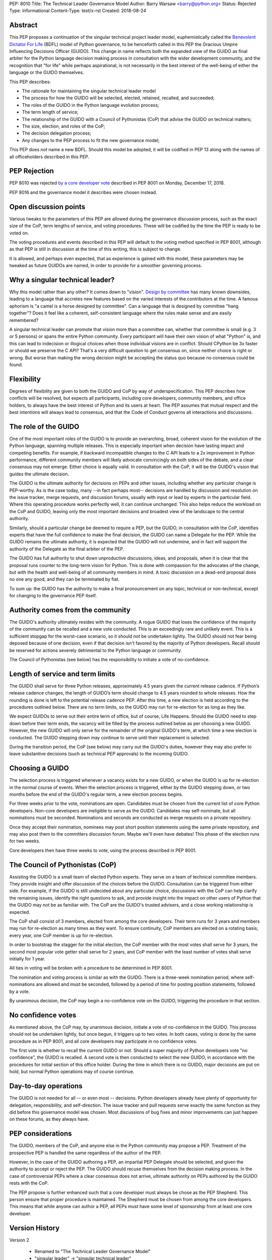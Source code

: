 PEP: 8010
Title: The Technical Leader Governance Model
Author: Barry Warsaw <barry@python.org>
Status: Rejected
Type: Informational
Content-Type: text/x-rst
Created: 2018-08-24


Abstract
========

This PEP proposes a continuation of the singular technical project
leader model, euphemistically called the `Benevolent Dictator For Life
<https://en.wikipedia.org/wiki/Benevolent_dictator_for_life>`_ (BDFL)
model of Python governance, to be henceforth called in this PEP the
Gracious Umpire Influencing Decisions Officer (GUIDO).  This change in
name reflects both the expanded view of the GUIDO as final arbiter for
the Python language decision making process in consultation with the
wider development community, and the recognition that "for life" while
perhaps aspirational, is not necessarily in the best interest of the
well-being of either the language or the GUIDO themselves.

This PEP describes:

* The rationale for maintaining the singular technical leader model
* The process for how the GUIDO will be selected, elected, retained,
  recalled, and succeeded;
* The roles of the GUIDO in the Python language evolution process;
* The term length of service;
* The relationship of the GUIDO with a Council of Pythonistas (CoP)
  that advise the GUIDO on technical matters;
* The size, election, and roles of the CoP;
* The decision delegation process;
* Any changes to the PEP process to fit the new governance model;

This PEP does *not* name a new BDFL.  Should this model be adopted, it
will be codified in PEP 13 along with the names of all officeholders
described in this PEP.


PEP Rejection
=============

PEP 8010 was rejected `by a core developer vote
<https://discuss.python.org/t/python-governance-vote-december-2018-results/546/>`__
described in PEP 8001 on Monday, December 17, 2018.

PEP 8016 and the governance model it describes were chosen instead.


Open discussion points
======================

Various tweaks to the parameters of this PEP are allowed during the
governance discussion process, such as the exact size of the CoP, term
lengths of service, and voting procedures.  These will be codified by
the time the PEP is ready to be voted on.

The voting procedures and events described in this PEP will default to
the voting method specified in PEP 8001, although as that PEP is still
in discussion at the time of this writing, this is subject to change.

It is allowed, and perhaps even expected, that as experience is gained
with this model, these parameters may be tweaked as future GUIDOs are
named, in order to provide for a smoother governing process.


Why a singular technical leader?
================================

Why this model rather than any other?  It comes down to "vision".
`Design by committee`_ has many known downsides, leading to a language
that accretes new features based on the varied interests of the
contributors at the time.  A famous aphorism is "a camel is a horse
designed by committee".  Can a language that is designed by committee
"hang together"?  Does it feel like a coherent, self-consistent
language where the rules make sense and are easily remembered?

A singular technical leader can promote that vision more than a
committee can, whether that committee is small (e.g. 3 or 5 persons)
or spans the entire Python community.  Every participant will have
their own vision of what "Python" is, and this can lead to indecision
or illogical choices when those individual visions are in conflict.
Should CPython be 3x faster or should we preserve the C API?  That's a
very difficult question to get consensus on, since neither choice is
right or wrong.  But worse than making the wrong decision might be
accepting the status quo because no consensus could be found.


Flexibility
===========

Degrees of flexibility are given to both the GUIDO and CoP by way of
underspecification.  This PEP describes how conflicts will be
resolved, but expects all participants, including core developers,
community members, and office holders, to always have the best
interest of Python and its users at heart.  The PEP assumes that
mutual respect and the best intentions will always lead to consensus,
and that the Code of Conduct governs all interactions and discussions.


The role of the GUIDO
=====================

One of the most important roles of the GUIDO is to provide an
overarching, broad, coherent vision for the evolution of the Python
language, spanning multiple releases.  This is especially important
when decision have lasting impact and competing benefits.  For
example, if backward incompatible changes to the C API leads to a 2x
improvement in Python performance, different community members will
likely advocate convincingly on both sides of the debate, and a clear
consensus may not emerge.  Either choice is equally valid.  In
consultation with the CoP, it will be the GUIDO's vision that guides
the ultimate decision.

The GUIDO is the ultimate authority for decisions on PEPs and other
issues, including whether any particular change is PEP-worthy.  As is
the case today, many --in fact perhaps most-- decisions are handled by
discussion and resolution on the issue tracker, merge requests, and
discussion forums, usually with input or lead by experts in the
particular field.  Where this operating procedure works perfectly
well, it can continue unchanged.  This also helps reduce the workload
on the CoP and GUIDO, leaving only the most important decisions and
broadest view of the landscape to the central authority.

Similarly, should a particular change be deemed to require a PEP, but
the GUIDO, in consultation with the CoP, identifies experts that have
the full confidence to make the final decision, the GUIDO can name a
Delegate for the PEP.  While the GUIDO remains the ultimate authority,
it is expected that the GUIDO will not undermine, and in fact will
support the authority of the Delegate as the final arbiter of the PEP.

The GUIDO has full authority to shut down unproductive discussions,
ideas, and proposals, when it is clear that the proposal runs counter
to the long-term vision for Python.  This is done with compassion for
the advocates of the change, but with the health and well-being of all
community members in mind.  A toxic discussion on a dead-end proposal
does no one any good, and they can be terminated by fiat.

To sum up: the GUIDO has the authority to make a final pronouncement
on any topic, technical or non-technical, except for changing to the
governance PEP itself.


Authority comes from the community
==================================

The GUIDO's authority ultimately resides with the community.  A rogue
GUIDO that loses the confidence of the majority of the community can
be recalled and a new vote conducted.  This is an exceedingly rare and
unlikely event.  This is a sufficient stopgap for the worst-case
scenario, so it should not be undertaken lightly.  The GUIDO should
not fear being deposed because of one decision, even if that decision
isn't favored by the majority of Python developers.  Recall should be
reserved for actions severely detrimental to the Python language or
community.

The Council of Pythonistas (see below) has the responsibility to
initiate a vote of no-confidence.


Length of service and term limits
=================================

The GUIDO shall serve for three Python releases, approximately 4.5
years given the current release cadence.  If Python’s release cadence
changes, the length of GUIDO’s term should change to 4.5 years rounded
to whole releases. How the rounding is done is left to the potential
release cadence PEP.  After this time, a new election is held
according to the procedures outlined below.  There are no term limits,
so the GUIDO may run for re-election for as long as they like.

We expect GUIDOs to serve out their entire term of office, but of
course, Life Happens.  Should the GUIDO need to step down before their
term ends, the vacancy will be filled by the process outlined below as
per choosing a new GUIDO.  However, the new GUIDO will only serve for
the remainder of the original GUIDO's term, at which time a new
election is conducted.  The GUIDO stepping down may continue to serve
until their replacement is selected.

During the transition period, the CoP (see below) may carry out the
GUIDO's duties, however they may also prefer to leave substantive
decisions (such as technical PEP approvals) to the incoming GUIDO.


Choosing a GUIDO
================

The selection process is triggered whenever a vacancy exists for a new
GUIDO, or when the GUIDO is up for re-election in the normal course of
events.  When the selection process is triggered, either by the GUIDO
stepping down, or two months before the end of the GUIDO's regular
term, a new election process begins.

For three weeks prior to the vote, nominations are open.   Candidates
must be chosen from the current list of core Python developers.
Non-core developers are ineligible to serve as the GUIDO.  Candidates
may self-nominate, but all nominations must be seconded.  Nominations
and seconds are conducted as merge requests on a private repository.

Once they accept their nomination, nominees may post short position
statements using the same private repository, and may also post them
to the committers discussion forum.  Maybe we'll even have debates!
This phase of the election runs for two weeks.

Core developers then have three weeks to vote, using the process
described in PEP 8001.


The Council of Pythonistas (CoP)
================================

Assisting the GUIDO is a small team of elected Python experts.  They
serve on a team of technical committee members.  They provide insight
and offer discussion of the choices before the GUIDO.  Consultation
can be triggered from either side.  For example, if the GUIDO is still
undecided about any particular choice, discussions with the CoP can
help clarify the remaining issues, identify the right questions to
ask, and provide insight into the impact on other users of Python that
the GUIDO may not be as familiar with.  The CoP are the GUIDO's
trusted advisers, and a close working relationship is expected.

The CoP shall consist of 3 members, elected from among the core
developers.  Their term runs for 3 years and members may run for
re-election as many times as they want.  To ensure continuity, CoP
members are elected on a rotating basis; every year, one CoP member is
up for re-election.

In order to bootstrap the stagger for the initial election, the CoP
member with the most votes shall serve for 3 years, the second most
popular vote getter shall serve for 2 years, and CoP member with the
least number of votes shall serve initially for 1 year.

All ties in voting will be broken with a procedure to be determined in
PEP 8001.

The nomination and voting process is similar as with the GUIDO.  There
is a three-week nomination period, where self-nominations are allowed
and must be seconded, followed by a period of time for posting
position statements, followed by a vote.

By unanimous decision, the CoP may begin a no-confidence vote on the
GUIDO, triggering the procedure in that section.


No confidence votes
===================

As mentioned above, the CoP may, by unanimous decision, initiate a
vote of no-confidence in the GUIDO.  This process should not be
undertaken lightly, but once begun, it triggers up to two votes.  In
both cases, voting is done by the same procedure as in PEP 8001, and
all core developers may participate in no confidence votes.

The first vote is whether to recall the current GUIDO or not.  Should
a super majority of Python developers vote "no confidence", the GUIDO
is recalled.  A second vote is then conducted to select the new GUIDO,
in accordance with the procedures for initial section of this office
holder.  During the time in which there is no GUIDO, major decisions
are put on hold, but normal Python operations may of course continue.


Day-to-day operations
=====================

The GUIDO is not needed for all -- or even most -- decisions.  Python
developers already have plenty of opportunity for delegation,
responsibility, and self-direction.  The issue tracker and pull
requests serve exactly the same function as they did before this
governance model was chosen.  Most discussions of bug fixes and minor
improvements can just happen on these forums, as they always have.


PEP considerations
==================

The GUIDO, members of the CoP, and anyone else in the Python community
may propose a PEP.  Treatment of the prospective PEP is handled the
same regardless of the author of the PEP.

However, in the case of the GUIDO authoring a PEP, an impartial PEP
Delegate should be selected, and given the authority to accept or
reject the PEP.  The GUIDO should recuse themselves from the decision
making process.  In the case of controversial PEPs where a clear
consensus does not arrive, ultimate authority on PEPs authored by the
GUIDO rests with the CoP.

The PEP propose is further enhanced such that a core developer must
always be chose as the PEP Shepherd.  This person ensure that proper
procedure is maintained.  The Shepherd must be chosen from among the
core developers.  This means that while anyone can author a PEP, all
PEPs must have some level of sponsorship from at least one core
developer.


Version History
===============

Version 2

 - Renamed to "The Technical Leader Governance Model"
 - "singular leader" -> "singular technical leader"
 - The adoption of PEP 8001 voting procedures is tentative until that
   PEP is approved
 - Describe what happens if the GUIDO steps down
 - Recall votes require a super majority of core devs to succeed


Copyright
=========

This document has been placed in the public domain.


.. _`Design by committee`: https://en.wikipedia.org/wiki/Design_by_committee



..
   Local Variables:
   mode: indented-text
   indent-tabs-mode: nil
   sentence-end-double-space: t
   fill-column: 70
   coding: utf-8
   End:
